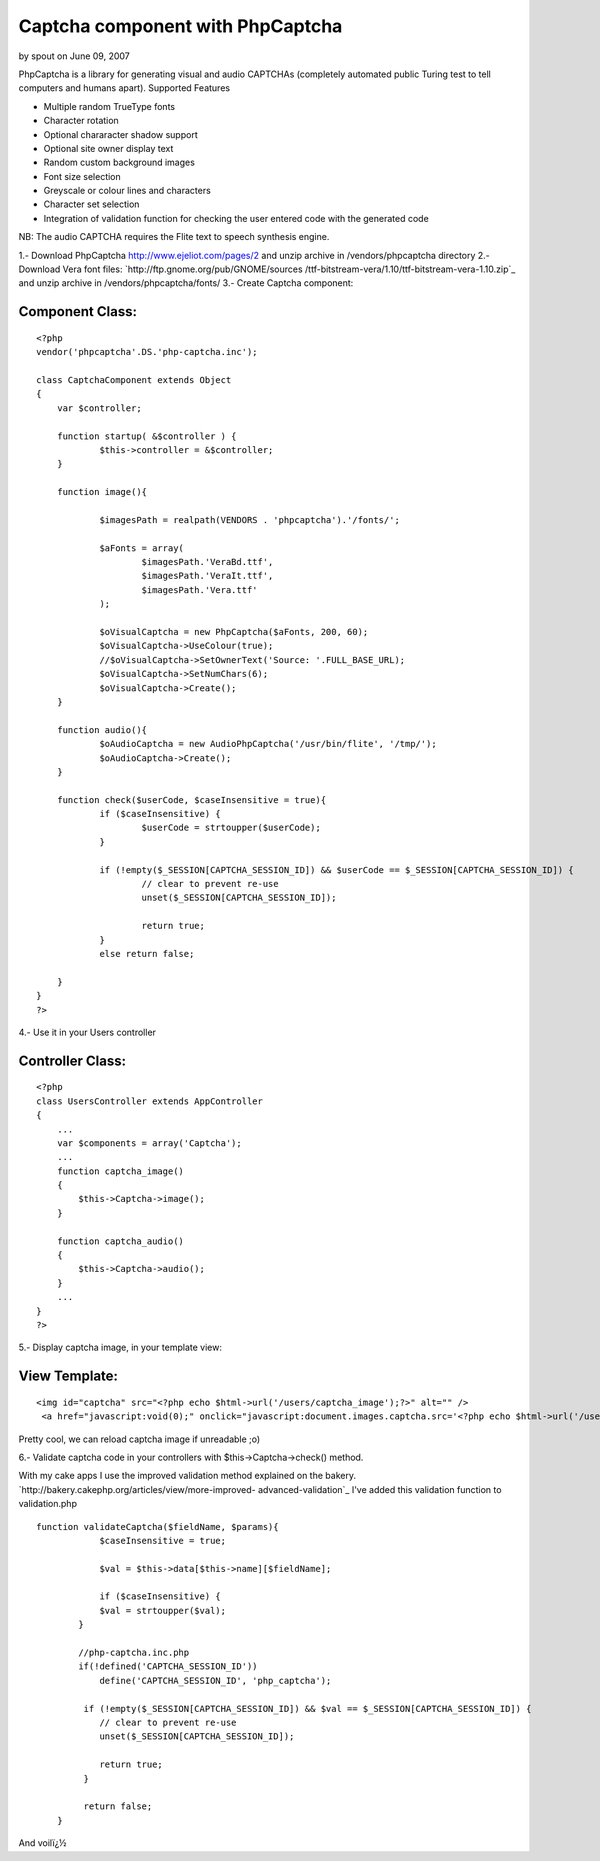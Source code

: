 Captcha component with PhpCaptcha
=================================

by spout on June 09, 2007

PhpCaptcha is a library for generating visual and audio CAPTCHAs
(completely automated public Turing test to tell computers and humans
apart).
Supported Features

+ Multiple random TrueType fonts
+ Character rotation
+ Optional chararacter shadow support
+ Optional site owner display text
+ Random custom background images
+ Font size selection
+ Greyscale or colour lines and characters
+ Character set selection
+ Integration of validation function for checking the user entered
  code with the generated code


NB: The audio CAPTCHA requires the Flite text to speech synthesis
engine.

1.- Download PhpCaptcha `http://www.ejeliot.com/pages/2`_ and unzip
archive in /vendors/phpcaptcha directory
2.- Download Vera font files: `http://ftp.gnome.org/pub/GNOME/sources
/ttf-bitstream-vera/1.10/ttf-bitstream-vera-1.10.zip`_ and unzip
archive in /vendors/phpcaptcha/fonts/
3.- Create Captcha component:


Component Class:
````````````````

::

    <?php 
    vendor('phpcaptcha'.DS.'php-captcha.inc');
    
    class CaptchaComponent extends Object
    {
    	var $controller;
     
    	function startup( &$controller ) {
    		$this->controller = &$controller;
    	}
    
    	function image(){
    		
    		$imagesPath = realpath(VENDORS . 'phpcaptcha').'/fonts/';
    		
    		$aFonts = array(
    			$imagesPath.'VeraBd.ttf',
    			$imagesPath.'VeraIt.ttf',
    			$imagesPath.'Vera.ttf'
    		);
    		
    		$oVisualCaptcha = new PhpCaptcha($aFonts, 200, 60);
    		$oVisualCaptcha->UseColour(true);
    		//$oVisualCaptcha->SetOwnerText('Source: '.FULL_BASE_URL);
    		$oVisualCaptcha->SetNumChars(6);
    		$oVisualCaptcha->Create();
    	}
    	
    	function audio(){
    		$oAudioCaptcha = new AudioPhpCaptcha('/usr/bin/flite', '/tmp/');
    		$oAudioCaptcha->Create();
    	}
    	
    	function check($userCode, $caseInsensitive = true){
    		if ($caseInsensitive) {
    			$userCode = strtoupper($userCode);
    		}
    		
    		if (!empty($_SESSION[CAPTCHA_SESSION_ID]) && $userCode == $_SESSION[CAPTCHA_SESSION_ID]) {
    			// clear to prevent re-use
    			unset($_SESSION[CAPTCHA_SESSION_ID]);
    			
    			return true;
    		}
    		else return false;
    		
    	}
    }
    ?>

4.- Use it in your Users controller


Controller Class:
`````````````````

::

    <?php 
    class UsersController extends AppController
    {
        ...
        var $components = array('Captcha');
        ...
        function captcha_image()
    	{
    	    $this->Captcha->image();
    	}
    	
    	function captcha_audio()
    	{
    	    $this->Captcha->audio();
    	}
        ...
    }
    ?>

5.- Display captcha image, in your template view:


View Template:
``````````````

::

    
    <img id="captcha" src="<?php echo $html->url('/users/captcha_image');?>" alt="" />
     <a href="javascript:void(0);" onclick="javascript:document.images.captcha.src='<?php echo $html->url('/users/captcha_image');?>?' + Math.round(Math.random(0)*1000)+1">Reload image</a>

Pretty cool, we can reload captcha image if unreadable ;o)

6.- Validate captcha code in your controllers with
$this->Captcha->check() method.

With my cake apps I use the improved validation method explained on
the bakery. `http://bakery.cakephp.org/articles/view/more-improved-
advanced-validation`_ I've added this validation function to
validation.php

::

    
    function validateCaptcha($fieldName, $params){
    		$caseInsensitive = true;
    		
    		$val = $this->data[$this->name][$fieldName];
    		
    		if ($caseInsensitive) {
                $val = strtoupper($val);
            }
            
            //php-captcha.inc.php
            if(!defined('CAPTCHA_SESSION_ID'))
            	define('CAPTCHA_SESSION_ID', 'php_captcha');
             
             if (!empty($_SESSION[CAPTCHA_SESSION_ID]) && $val == $_SESSION[CAPTCHA_SESSION_ID]) {
                // clear to prevent re-use
                unset($_SESSION[CAPTCHA_SESSION_ID]);
                
                return true;
             }
             
             return false;
    	}

And voilï¿½

.. _http://www.ejeliot.com/pages/2: http://www.ejeliot.com/pages/2
.. _http://bakery.cakephp.org/articles/view/more-improved-advanced-validation: http://bakery.cakephp.org/articles/view/more-improved-advanced-validation
.. _http://ftp.gnome.org/pub/GNOME/sources/ttf-bitstream-vera/1.10/ttf-bitstream-vera-1.10.zip: http://ftp.gnome.org/pub/GNOME/sources/ttf-bitstream-vera/1.10/ttf-bitstream-vera-1.10.zip
.. meta::
    :title: Captcha component with PhpCaptcha
    :description: CakePHP Article related to image,captcha,form,audio,Components
    :keywords: image,captcha,form,audio,Components
    :copyright: Copyright 2007 spout
    :category: components

